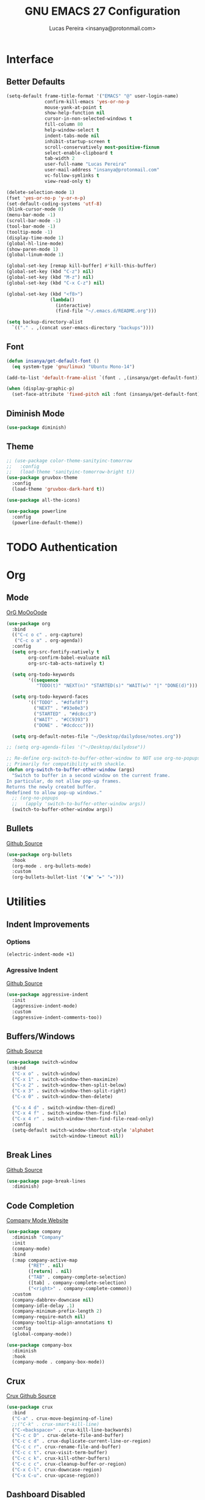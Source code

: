 #+TITLE: GNU EMACS 27 Configuration
#+AUTHOR: Lucas Pereira <insanya@protonmail.com>
#+STARTUP: content

* Interface
** Better Defaults

   #+begin_src emacs-lisp
     (setq-default frame-title-format '("EMACS" "@" user-login-name)
                   confirm-kill-emacs 'yes-or-no-p
                   mouse-yank-at-point t
                   show-help-function nil
                   cursor-in-non-selected-windows t
                   fill-column 80
                   help-window-select t
                   indent-tabs-mode nil
                   inhibit-startup-screen t
                   scroll-conservatively most-positive-fixnum
                   select-enable-clipboard t
                   tab-width 2
                   user-full-name "Lucas Pereira"
                   user-mail-address "insanya@protonmail.com"
                   vc-follow-symlinks t
                   view-read-only t)

     (delete-selection-mode 1)
     (fset 'yes-or-no-p 'y-or-n-p)
     (set-default-coding-systems 'utf-8)
     (blink-cursor-mode 0)
     (menu-bar-mode -1)
     (scroll-bar-mode -1)
     (tool-bar-mode -1)
     (tooltip-mode -1)
     (display-time-mode 1)
     (global-hl-line-mode)
     (show-paren-mode 1)
     (global-linum-mode 1)

     (global-set-key [remap kill-buffer] #'kill-this-buffer)
     (global-set-key (kbd "C-z") nil)
     (global-set-key (kbd "M-z") nil)
     (global-set-key (kbd "C-x C-z") nil)

     (global-set-key (kbd "<f8>")
                     (lambda()
                       (interactive)
                       (find-file "~/.emacs.d/README.org")))

     (setq backup-directory-alist
       `(("." . ,(concat user-emacs-directory "backups"))))
   #+end_src

** Font

   #+begin_src emacs-lisp
     (defun insanya/get-default-font ()
       (eq system-type 'gnu/linux) "Ubuntu Mono-14")

     (add-to-list 'default-frame-alist `(font . ,(insanya/get-default-font)))

     (when (display-graphic-p)
       (set-face-attribute 'fixed-pitch nil :font (insanya/get-default-font)))
   #+end_src

** Diminish Mode

   #+begin_src emacs-lisp
     (use-package diminish)
   #+end_src

** Theme

   #+begin_src emacs-lisp
     ;; (use-package color-theme-sanityinc-tomorrow
     ;;   :config
     ;;   (load-theme 'sanityinc-tomorrow-bright t))
     (use-package gruvbox-theme
       :config
       (load-theme 'gruvbox-dark-hard t))

     (use-package all-the-icons)

     (use-package powerline
       :config
       (powerline-default-theme))
   #+end_src


* TODO Authentication


* Org
** Mode

   [[https://orgmode.org/][OrG MoOoOode]]
   #+begin_src emacs-lisp
     (use-package org
       :bind
       (("C-c o c" . org-capture)
        ("C-c o a" . org-agenda))
       :config
       (setq org-src-fontify-natively t
             org-confirm-babel-evaluate nil
             org-src-tab-acts-natively t)

       (setq org-todo-keywords
             '((sequence
                "TODO(t)" "NEXT(n)" "STARTED(s)" "WAIT(w)" "|" "DONE(d)")))

       (setq org-todo-keyword-faces
             '(("TODO" . "#dfaf8f")
               ("NEXT" . "#93e0e3")
               ("STARTED" . "#dc8cc3")
               ("WAIT" . "#CC9393")
               ("DONE" . "#dcdccc")))

       (setq org-default-notes-file "~/Desktop/dailydose/notes.org"))

     ;; (setq org-agenda-files '("~/Desktop/dailydose"))

     ;; Re-define org-switch-to-buffer-other-window to NOT use org-no-popups.
     ;; Primarily for compatibility with shackle.
     (defun org-switch-to-buffer-other-window (args)
       "Switch to buffer in a second window on the current frame.
     In particular, do not allow pop-up frames.
     Returns the newly created buffer.
     Redefined to allow pop-up windows."
       ;; (org-no-popups
       ;;   (apply 'switch-to-buffer-other-window args))
       (switch-to-buffer-other-window args))
   #+end_src

** Bullets

   [[https://github.com/sabof/org-bullets][Github Source]]
   #+begin_src emacs-lisp
     (use-package org-bullets
       :hook
       (org-mode . org-bullets-mode)
       :custom
       (org-bullets-bullet-list '("●" "►" "▸")))
   #+end_src


* Utilities
** Indent Improvements
*** Options

    #+begin_src emacs-lisp
      (electric-indent-mode +1)
    #+end_src

*** Agressive Indent

     [[https://github.com/Malabarba/aggressive-indent-mode][Github Source]]
     #+begin_src emacs-lisp
       (use-package aggressive-indent
         :init
         (aggressive-indent-mode)
         :custom
         (aggressive-indent-comments-too))
     #+end_src

** Buffers/Windows

   [[https://github.com/dimitri/switch-window][Github Source]]
   #+begin_src emacs-lisp
     (use-package switch-window
       :bind
       ("C-x o" . switch-window)
       ("C-x 1" . switch-window-then-maximize)
       ("C-x 2" . switch-window-then-split-below)
       ("C-x 3" . switch-window-then-split-right)
       ("C-x 0" . switch-window-then-delete)

       ("C-x 4 d" . switch-window-then-dired)
       ("C-x 4 f" . switch-window-then-find-file)
       ("C-x 4 r" . switch-window-then-find-file-read-only)
       :config
       (setq-default switch-window-shortcut-style 'alphabet
                     switch-window-timeout nil))
   #+end_src

** Break Lines

   [[https://github.com/purcell/page-break-lines][Github Source]]
   #+begin_src emacs-lisp
     (use-package page-break-lines
       :diminish)
   #+end_src

** Code Completion

   [[https://company-mode.github.io/][Company Mode Website]]
   #+begin_src emacs-lisp
     (use-package company
       :diminish "Company"
       :init
       (company-mode)
       :bind
       (:map company-active-map
             ("RET" . nil)
             ([return] . nil)
             ("TAB" . company-complete-selection)
             ([tab] . company-complete-selection)
             ("<right>" . company-complete-common))
       :custom
       (company-dabbrev-downcase nil)
       (company-idle-delay .1)
       (company-minimum-prefix-length 2)
       (company-require-match nil)
       (company-tooltip-align-annotations t)
       :config
       (global-company-mode))

     (use-package company-box
       :diminish
       :hook
       (company-mode . company-box-mode))
   #+end_src

** Crux

   [[https://github.com/bbatsov/crux][Crux Github Source]]
   #+begin_src emacs-lisp
     (use-package crux
       :bind
       ("C-a" . crux-move-beginning-of-line)
       ;;("C-k" . crux-smart-kill-line)
       ("C-<backspace>" . crux-kill-line-backwards)
       ("C-c c D" . crux-delete-file-and-buffer)
       ("C-c c d" . crux-duplicate-current-line-or-region)
       ("C-c c r". crux-rename-file-and-buffer)
       ("C-c c t". crux-visit-term-buffer)
       ("C-c c k". crux-kill-other-buffers)
       ("C-c c c". crux-cleanup-buffer-or-region)
       ("C-x C-l". crux-downcase-region)
       ("C-x C-u". crux-upcase-region))
   #+end_src

** Dashboard **Disabled**

   [[https://github.com/emacs-dashboard/emacs-dashboard][Github Source]]
   #+begin_src emacs-lisp
     ;; (use-package dashboard
     ;;   :config
     ;;   (setq dashboard-startup-banner 'logo
     ;;         dashboard-week-agenda t
     ;;         dashboard-center-content t
     ;;         dashboard-items '((recents  . 5) (projects . 5) (agenda . 5))
     ;;         dashboard-set-heading-icons t
     ;;         dashboard-set-file-icons t
     ;;         dashboard-set-navigator t
     ;;         dashboard-set-footer nil)
     ;;   (dashboard-setup-startup-hook))
   #+end_src

** TODO Dired

   #+begin_src emacs-lisp
     (put 'dired-find-alternate-file 'disabled nil)
   #+end_src

** Ivy/Counsel/Swiper

   [[https://github.com/abo-abo/swiper][Github Source]]
   #+begin_src emacs-lisp
     (use-package counsel
       :diminish
       :bind
       ("C-x C-d" . counsel-dired-jump)
       ("C-x C-r" . counsel-buffer-or-recentf)
       ("C-x C-z" . counsel-ag)
       ("M-x" . counsel-M-x)
       :config (counsel-mode))

     (use-package ivy
       :diminish
       :init
       (ivy-mode 1)
       :bind
       ("C-x b" . ivy-switch-buffer)
       (:map ivy-minibuffer-map
             ("C-r" . ivy-previous-line-or-history)
             ("M-RET" . ivy-immediate-done))
       :custom
       (ivy-use-virtual-buffers t)
       (ivy-height 10)
       (ivy-on-del-error-function nil)
       (ivy-magic-slash-non-match-action 'ivy-magic-slash-non-match-create)
       (ivy-wrap t))

     ;; (use-package ivy-posframe
     ;;   :diminish
     ;;   :config
     ;;   (ivy-posframe-mode t)
     ;;   (setq ivy-posframe-display-functions-alist
     ;;         '((t . ivy-posframe-display-at-frame-center))))

     (use-package swiper
       :bind
       ("C-s" . swiper))
   #+end_src

** Magit

   [[https://magit.vc/][Magit Website]]
   #+begin_src emacs-lisp
     (use-package magit
       :bind
       ("C-x g" . magit-status)
       :config
       (setq magit-display-buffer-function 'magit-display-buffer-same-window-except-diff-v1))
     (use-package git-timemachine)
   #+end_src

** Move Text

   [[https://github.com/emacsfodder/move-text][Github Source]]
   #+begin_src emacs-lisp
     (use-package move-text
       :bind
       (("M-p" . move-text-up)
        ("M-n" . move-text-down))
       :config
       (move-text-default-bindings))
   #+end_src

** Pdf Reader

   [[https://github.com/politza/pdf-tools][Github Source]]
   Dependencies:
   libpng-dev zlib1g-dev libpoppler-glib-dev libpoppler-private-dev
   Optional:
   sudo apt install imagemagick

   #+begin_src emacs-lisp
     (use-package pdf-tools)
   #+end_src

** Pretty Mode

   [[https://github.com/pretty-mode/pretty-mode][Github Source]]
   #+begin_src emacs-lisp
     (use-package pretty-mode
       :config
       (global-pretty-mode t))
   #+end_src

** Projectile

   [[https://projectile.mx/][Projectile Website]]
   #+begin_src emacs-lisp
     (use-package projectile
       :bind
       ("C-c p" . projectile-command-map)
       :init
       (setq-default projectile-cache-file
                     (expand-file-name
                      ".projectile-cache" user-emacs-directory)
                     projectile-known-projects-file
                     (expand-file-name
                      ".projectile-bookmarks" user-emacs-directory))
       :config
       (projectile-global-mode))

     (use-package counsel-projectile
       :after
       (counsel projectile)
       :config
       (counsel-projectile-mode))
   #+end_src

** Recent Files

   [[https://www.emacswiki.org/emacs/RecentFiles][Recentf Emacs Wiki]]
   #+begin_src emacs-lisp
     (use-package recentf
       :diminish
       :init
       (recentf-mode)
       :config
       (setq recentf-save-file (concat user-emacs-directory "recentf")
             recentf-max-saved-items 100
             recentf-exclude
             '("COMMIT_MSG" "COMMIT_EDITMSG" "/tmp/" "/ssh:" "/elpa")))
   #+end_src

** Syntax checking

   [[https://www.flycheck.org/en/latest/][Flycheck Website]]
   #+begin_src emacs-lisp
     (use-package flycheck
       :diminish "FlyC"
       :init
       (global-flycheck-mode)
       :custom
       (flycheck-disabled-checkers '(emacs-lisp-checkdoc))
       (flycheck-display-errors-delay .3)
       :config
       (setq-default flycheck-gcc-openmp t)
       (setq flycheck-display-errors-function nil))
   #+end_src

** ShortcutS H3lP3R

   [[https://github.com/justbur/emacs-which-key][Github Source]]
   #+begin_src emacs-lisp
     (use-package which-key
       :diminish
       :config
       (which-key-mode)
       (setq which-key-show-early-on-C-h t
             which-key-idle-delay most-positive-fixnum
             which-key-idle-secondary-delay 1e-100))
   #+end_src

** Shackle

   [[https://depp.brause.cc/shackle/][Shackle Source Website]]
   [[https://github.com/sk8ingdom/.emacs.d/blob/master/general-config/general-plugins.el][Solution Savior (Github Source)!!]]
   Function that needs a rework defined here -> [[*Org]]
   #+begin_src emacs-lisp
     (use-package shackle
       :config
       (setq shackle-default-rule nil)
       (setq
        shackle-rules
        '(;; Built-in
          (compilation-mode                   :align below :ratio 0.20)
          ;;("*Calendar*"                       :align below :ratio 10    :select t)
          (" *Deletions*"                     :align below)
          ("*Occur*"                          :align below :ratio 0.20)
          ("*Completions*"                    :align below :ratio 0.20)
          ("*Help*"                           :align below :ratio 0.33  :select t)
          (" *Metahelp*"                      :align below :ratio 0.20  :select t)
          ("*Messages*"                       :align below :ratio 0.20  :select t)
          ("*Warning*"                        :align below :ratio 0.20  :select t)
          ("*Warnings*"                       :align below :ratio 0.20  :select t)
          ("*Backtrace*"                      :align below :ratio 0.20  :select t)
          ("*Compile-Log*"                    :align below :ratio 0.20)
          ("*package update results*"         :align below :ratio 0.20)
          ("*Ediff Control Panel*"            :align below              :select t)
          ("*tex-shell*"                      :align below :ratio 0.20  :select t)
          ("*Dired Log*"                      :align below :ratio 0.20  :select t)
          ("*Register Preview*"               :align below              :select t)
          ("*Process List*"                   :align below :ratio 0.20  :select t)

          ;; Magit
          ("*magit-commit-popup*"             :align below              :select t)
          ("*magit-dispatch-popup*"           :align below              :select t)

          ;; Plugins
          ;; (" *undo-tree*"                     :align right :ratio 0.10  :select t)
          ;; (" *command-log*"                   :align right :ratio 0.20)

          ;; Org-mode
          (" *Org todo*"                      :align below :ratio 10    :select t)
          ("*Org Note*"                       :align below :ratio 10    :select t)
          ("CAPTURE.*"              :regexp t :align below :ratio 20)
          ("*Org Select*"                     :align below :ratio 20)
          ("*Org Links*"                      :align below :ratio 10)
          (" *Agenda Commands*"               :align below)
          ("*Org Clock*"                      :align below)
          ("*Edit Formulas*"                  :align below :ratio 10    :select t)
          ("\\*Org Src.*"           :regexp t :align below :ratio 30    :select t)
          ("*Org Attach*"                     :align below              :select t)
          ("*Org Export Dispatcher*"          :align below              :select t)
          ("*Select Link*"                    :align below              :select t)

          ;; PDF Tools
          ("*PDF-Occur*"                      :align below :ratio 0.20  :select t)
          ("\\*Edit Annotation.*\\*":regexp t :align below :ratio 0.10  :select t)
          ("*Contents*"                       :align below :ratio 0.10)
          ("\\*.* annots\\*"        :regexp t :align below :ratio 0.20  :select t)
          ))
       (shackle-mode t))
   #+end_src

** Parentheses Look/Nav Improvements
*** Smartparens

    [[https://github.com/Fuco1/smartparens][Github Source]]
    [[https://ebzzry.io/en/emacs-pairs/][Useful Smartparens Funcs/Keybinds to look at]]
    #+begin_src emacs-lisp
      (use-package smartparens
        :init
        (smartparens-mode)
        :diminish "SP"
        :bind
        ("C-M-a" . sp-beginning-of-sexp)
        ("C-M-e" . sp-end-of-sexp)
        ("C-M-f" . sp-forward-sexp)
        ("C-M-b" . sp-backward-sexp)
        :config
        (smartparens-global-mode t)
        (smartparens-strict-mode))
    #+end_src

*** Raibow Parentheses

    [[https://github.com/Fanael/rainbow-delimiters][Github Source]]
    #+begin_src emacs-lisp
      (use-package rainbow-delimiters
        :diminish
        :hook
        (org-mode . rainbow-delimiters-mode))
    #+end_src

** Whitespace

   [[http://ergoemacs.org/emacs/whitespace-mode.html]]
   #+begin_src emacs-lisp
     (require 'whitespace)

     (global-whitespace-mode +1)

     (progn
       (setq whitespace-style (quote (face tabs newline tab-mark newline-mark )))
       (setq whitespace-display-mappings
             '((space-mark 32 [183] [46])
               (newline-mark 10 [182 10])
               (tab-mark 9 [9655 9] [92 9]))))
   #+end_src

